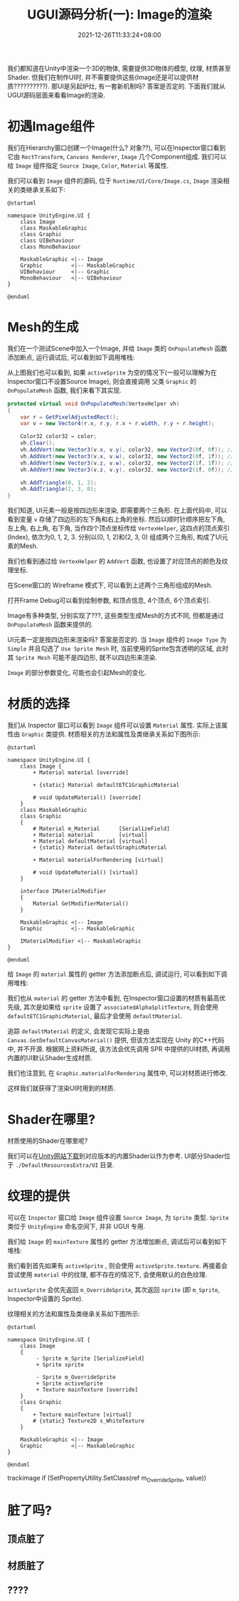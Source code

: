 #+TITLE: UGUI源码分析(一): Image的渲染
#+TITLE: 
#+HUGO_TAGS: Unity UGUI
#+HUGO_CATEGORIES: UGUI源码分析
#+DATE: 2021-12-26T11:33:24+08:00
#+HUGO_AUTO_SET_LASTMOD: t
#+HUGO_DRAFT: true
#+HUGO_BASE_DIR: ../
#+OPTIONS: author:nil

我们都知道在Unity中渲染一个3D的物体, 需要提供3D物体的模型, 纹理, 材质甚至Shader. 但我们在制作UI时, 并不需要提供这些(Image还是可以提供材质??????????).
那UI是另起炉灶, 有一套新机制吗? 答案是否定的. 下面我们就从UGUI源码层面来看看Image的渲染.

#+HUGO: MORE

* 初遇Image组件
我们在Hierarchy窗口创建一个Image(什么? 对象??), 可以在Inspector窗口看到它由 =RectTransform=, =Canvans Renderer=, =Image= 几个Component组成.
我们可以给 =Image= 组件指定 =Source Image=, =Color=, =Material= 等属性.

我们可以看到 =Image= 组件的源码, 位于 =Runtime/UI/Core/Image.cs=, =Image= 渲染相关的类继承关系如下:

#+BEGIN_SRC plantuml_REMOVE :file 2021-12-UGUI-Source-Reading/2021-12-UGUI-Source-Reading-001.Image-Hierarchy.png :exports both :cache yes 
  @startuml
  
  namespace UnityEngine.UI {
      class Image
      class MaskableGraphic
      class Graphic
      class UIBehaviour
      class MonoBehaviour
  
      MaskableGraphic <|-- Image
      Graphic         <|-- MaskableGraphic
      UIBehaviour     <|-- Graphic
      MonoBehaviour   <|-- UIBehaviour
  }
  
  @enduml
#+END_SRC

#+RESULTS:
[[file:2021-12-UGUI-Source-Reading/2021-12-UGUI-Source-Reading-001.Image-Hierarchy.png]]

* Mesh的生成
 我们在一个测试Scene中加入一个Image, 并给 =Image= 类的 =OnPopulateMesh= 函数添加断点, 运行调试后, 可以看到如下调用堆栈:
[[file:2021-12-UGUI-Source-Reading/2021-12-UGUI-Source-Reading-002.Debug-OnPopulateMesh.png]]

从上图我们也可以看到, 如果 =activeSprite= 为空的情况下(一般可以理解为在Inspector窗口不设置Source Image), 则会直接调用
父类 =Graphic= 的 =OnPopulateMesh= 函数, 我们来看下其实现.

#+begin_src csharp
  protected virtual void OnPopulateMesh(VertexHelper vh)
  {
      var r = GetPixelAdjustedRect();
      var v = new Vector4(r.x, r.y, r.x + r.width, r.y + r.height);
  
      Color32 color32 = color;
      vh.Clear();
      vh.AddVert(new Vector3(v.x, v.y), color32, new Vector2(0f, 0f)); //左下
      vh.AddVert(new Vector3(v.x, v.w), color32, new Vector2(0f, 1f)); //左上
      vh.AddVert(new Vector3(v.z, v.w), color32, new Vector2(1f, 1f)); //右上
      vh.AddVert(new Vector3(v.z, v.y), color32, new Vector2(1f, 0f)); //右下
  
      vh.AddTriangle(0, 1, 2);
      vh.AddTriangle(2, 3, 0);
  }
  
#+end_src

我们知道, UI元素一般是按四边形来渲染, 即需要两个三角形. 在上面代码中, 可以看到变量 =v= 存储了四边形的左下角和右上角的坐标.
然后以顺时针顺序把左下角, 左上角, 右上角, 右下角, 当作四个顶点坐标传给 =VertexHelper=, 这四点的顶点索引(Index), 依次为0, 1, 2, 3.
分别以(0, 1, 2)和(2, 3, 0) 组成两个三角形, 构成了UI元素的Mesh.

我们也看到通过给 =VertexHelper= 的 =AddVert= 函数, 也设置了对应顶点的颜色及纹理坐标.

在Scene窗口的 Wireframe 模式下, 可以看到上述两个三角形组成的Mesh.
[[file:2021-12-UGUI-Source-Reading/2021-12-UGUI-Source-Reading-003.Scene-Wireframe.png]]
 
打开Frame Debug可以看到绘制参数, 和顶点信息, 4个顶点, 6个顶点索引.

[[file:2021-12-UGUI-Source-Reading/2021-12-UGUI-Source-Reading-004.Frame-Debug.png]]

[[file:2021-12-UGUI-Source-Reading/2021-12-UGUI-Source-Reading-005.Frame-Debug-Preview-Vertices.png]]

Image有多种类型, 分别实现了???, 这些类型生成Mesh的方式不同, 但都是通过 =OnPopulateMesh= 函数来提供的.

UI元素一定是按四边形来渲染吗? 答案是否定的. 当 =Image= 组件的 =Image Type= 为 =Simple= 并且勾选了 =Use Sprite Mesh= 时,
当前使用的Sprite包含透明的区域, 此时其 =Sprite Mesh= 可能不是四边形, 就不以四边形来渲染. 

[[file:2021-12-UGUI-Source-Reading/2021-12-UGUI-Source-Reading-006.Sprite-Mesh.png]]

=Image= 的部分参数变化, 可能也会引起Mesh的变化.
[[file:2021-12-UGUI-Source-Reading/2021-12-UGUI-Source-Reading-007.Image-Mesh-Changed.png]]

* 材质的选择
我们从 Inspector 窗口可以看到 =Image= 组件可以设置 =Material= 属性. 实际上该属性由 =Graphic= 类提供.
材质相关的方法和属性及类继承关系如下图所示:

#+BEGIN_SRC plantuml_REMOVE :file 2021-12-UGUI-Source-Reading/2021-12-UGUI-Source-Reading-008.Image-Hierarchy-Material.png :exports both :cache yes 
  @startuml
  
  namespace UnityEngine.UI {
      class Image {
          + Material material [override]
  
          + {static} Material defaultETC1GraphicMaterial
  
          # void UpdateMaterial() [override]
      }
      class MaskableGraphic
      class Graphic
      {
          # Material m_Material      [SerializeField]
          + Material material        [virtual]
          + Material defaultMaterial [virtual]
          + {static} Material defaultGraphicMaterial
  
          + Material materialForRendering [virtual]
  
          # void UpdateMaterial() [virtual]
      }
  
      interface IMaterialModifier
      {
          Material GetModifierMaterial()
      }
  
      MaskableGraphic <|-- Image
      Graphic         <|-- MaskableGraphic
  
      IMaterialModifier <|-- MaskableGraphic
  }
  
  @enduml
#+END_SRC

#+RESULTS[043b51586419f627134f640c0c915eeb59aaa6a8]:
[[file:2021-12-UGUI-Source-Reading/2021-12-UGUI-Source-Reading-008.Image-Hierarchy-Material.png]]

给 =Image= 的 =material= 属性的 getter 方法添加断点后, 调试运行, 可以看到如下调用堆栈:

[[file:2021-12-UGUI-Source-Reading/2021-12-UGUI-Source-Reading-009.Debug-Material-getter.png]]

我们也从 =material= 的 getter 方法中看到, 在Inspector窗口设置的材质有最高优先级, 其次是如果给 =sprite= 设置了 =associatedAlphaSplitTexture=,
则会使用 =defaultETC1GraphicMaterial=, 最后才会使用 =defaultMaterial=.

追踪 =defaultMaterial= 的定义, 会发现它实际上是由 =Canvas.GetDefaultCanvasMaterial()= 提供,
但该方法实现在 Unity 的C++代码中, 并不开源. 根据网上资料所说, 该方法会优先调用 SPR 中提供的UI材质, 再调用内置的UI默认Shader生成材质.

我们也注意到, 在 =Graphic.materialForRendering= 属性中, 可以对材质进行修改.

这样我们就获得了渲染UI时用到的材质.

* Shader在哪里?
材质使用的Shader在哪里呢?

我们可以在[[https://unity3d.com/cn/get-unity/download/archive][Unity网站下载]]到对应版本的内置Shader以作为参考. UI部分Shader位于 =./DefaultResourcesExtra/UI= 目录.

* 纹理的提供
可以在 =Inspector= 窗口给 =Image= 组件设置 =Source Image=, 为 =Sprite= 类型. =Sprite= 类位于 =UnityEngine= 命名空间下, 并非 UGUI 专用.
  
我们给 =Image= 的 =mainTexture= 属性的 getter 方法增加断点, 调试后可以看到如下堆栈:

[[file:2021-12-UGUI-Source-Reading/2021-12-UGUI-Source-Reading-010.Debug-mainTexture-getter.png]]

我们看到首先如果有 =activeSprite= , 则会使用 =activeSprite.texture=. 再接着会尝试使用 =material= 中的纹理, 都不存在的情况下, 会使用默认的白色纹理.

=activeSprite= 会优先返回 =m_OverrideSprite=, 其次返回 =sprite= (即 =m_Sprite=, Inspector中设置的 Sprite).

纹理相关的方法和属性及类继承关系如下图所示:

#+BEGIN_SRC plantuml_REMOVE :file 2021-12-UGUI-Source-Reading/2021-12-UGUI-Source-Reading-011.Image-Texture-Hierarchy.png :exports both :cache yes 
  @startuml
  
  namespace UnityEngine.UI {
      class Image
      {
           - Sprite m_Sprite [SerializeField]
           + Sprite sprite
  
           - Sprite m_OverrideSprite
           + Sprite activeSprite 
           + Texture mainTexture [override]
      }
      class Graphic
      {
          + Texture mainTexture [virtual]
          # {static} Texture2D s_WhiteTexture
      }
  
      MaskableGraphic <|-- Image
      Graphic         <|-- MaskableGraphic
  }
  
  @enduml
#+END_SRC

#+RESULTS[ee1a89e105f6656e41ac0130bba77335a2e179f3]:
[[file:2021-12-UGUI-Source-Reading/2021-12-UGUI-Source-Reading-011.Image-Texture-Hierarchy.png]]


trackimage
                if (SetPropertyUtility.SetClass(ref m_OverrideSprite, value))

* 脏了吗?
** 顶点脏了
** 材质脏了
** ????
